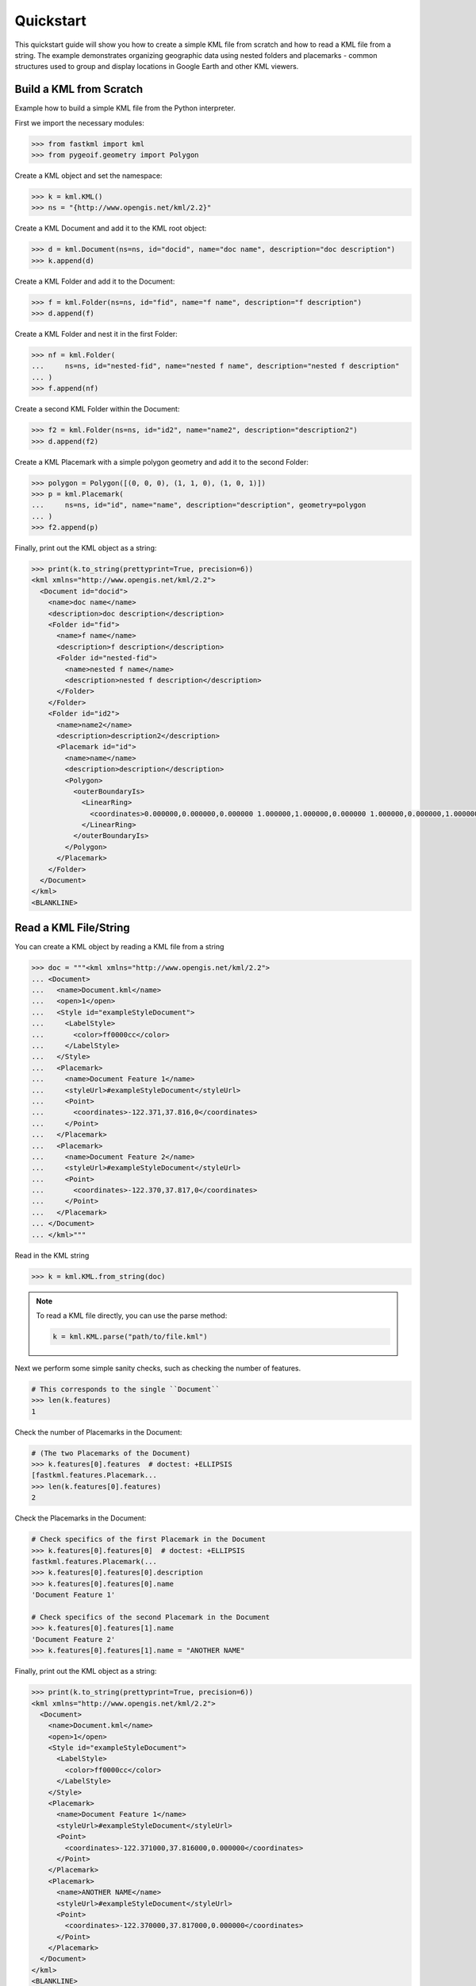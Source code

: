 Quickstart
==========
This quickstart guide will show you how to create a simple KML file from scratch and how
to read a KML file from a string. The example demonstrates organizing geographic data using
nested folders and placemarks - common structures used to group and display locations in
Google Earth and other KML viewers.

Build a KML from Scratch
------------------------

Example how to build a simple KML file from the Python interpreter.

First we import the necessary modules:

.. code-block:: pycon

    >>> from fastkml import kml
    >>> from pygeoif.geometry import Polygon

Create a KML object and set the namespace:

.. code-block:: pycon

    >>> k = kml.KML()
    >>> ns = "{http://www.opengis.net/kml/2.2}"

Create a KML Document and add it to the KML root object:

.. code-block:: pycon

    >>> d = kml.Document(ns=ns, id="docid", name="doc name", description="doc description")
    >>> k.append(d)

Create a KML Folder and add it to the Document:

.. code-block:: pycon

    >>> f = kml.Folder(ns=ns, id="fid", name="f name", description="f description")
    >>> d.append(f)

Create a KML Folder and nest it in the first Folder:

.. code-block:: pycon

    >>> nf = kml.Folder(
    ...     ns=ns, id="nested-fid", name="nested f name", description="nested f description"
    ... )
    >>> f.append(nf)

Create a second KML Folder within the Document:

.. code-block:: pycon

    >>> f2 = kml.Folder(ns=ns, id="id2", name="name2", description="description2")
    >>> d.append(f2)

Create a KML Placemark with a simple polygon geometry and add it to the second Folder:

.. code-block:: pycon

    >>> polygon = Polygon([(0, 0, 0), (1, 1, 0), (1, 0, 1)])
    >>> p = kml.Placemark(
    ...     ns=ns, id="id", name="name", description="description", geometry=polygon
    ... )
    >>> f2.append(p)

Finally, print out the KML object as a string:

.. code-block:: pycon

    >>> print(k.to_string(prettyprint=True, precision=6))
    <kml xmlns="http://www.opengis.net/kml/2.2">
      <Document id="docid">
        <name>doc name</name>
        <description>doc description</description>
        <Folder id="fid">
          <name>f name</name>
          <description>f description</description>
          <Folder id="nested-fid">
            <name>nested f name</name>
            <description>nested f description</description>
          </Folder>
        </Folder>
        <Folder id="id2">
          <name>name2</name>
          <description>description2</description>
          <Placemark id="id">
            <name>name</name>
            <description>description</description>
            <Polygon>
              <outerBoundaryIs>
                <LinearRing>
                  <coordinates>0.000000,0.000000,0.000000 1.000000,1.000000,0.000000 1.000000,0.000000,1.000000 0.000000,0.000000,0.000000</coordinates>
                </LinearRing>
              </outerBoundaryIs>
            </Polygon>
          </Placemark>
        </Folder>
      </Document>
    </kml>
    <BLANKLINE>



Read a KML File/String
----------------------

You can create a KML object by reading a KML file from a string

.. code-block:: pycon

    >>> doc = """<kml xmlns="http://www.opengis.net/kml/2.2">
    ... <Document>
    ...   <name>Document.kml</name>
    ...   <open>1</open>
    ...   <Style id="exampleStyleDocument">
    ...     <LabelStyle>
    ...       <color>ff0000cc</color>
    ...     </LabelStyle>
    ...   </Style>
    ...   <Placemark>
    ...     <name>Document Feature 1</name>
    ...     <styleUrl>#exampleStyleDocument</styleUrl>
    ...     <Point>
    ...       <coordinates>-122.371,37.816,0</coordinates>
    ...     </Point>
    ...   </Placemark>
    ...   <Placemark>
    ...     <name>Document Feature 2</name>
    ...     <styleUrl>#exampleStyleDocument</styleUrl>
    ...     <Point>
    ...       <coordinates>-122.370,37.817,0</coordinates>
    ...     </Point>
    ...   </Placemark>
    ... </Document>
    ... </kml>"""

Read in the KML string

.. code-block:: pycon

    >>> k = kml.KML.from_string(doc)


.. note::

    To read a KML file directly, you can use the parse method:

    .. code-block:: Python

        k = kml.KML.parse("path/to/file.kml")



Next we perform some simple sanity checks, such as checking the number of features.

.. code-block:: pycon

    # This corresponds to the single ``Document``
    >>> len(k.features)
    1

Check the number of Placemarks in the Document:

.. code-block:: pycon

    # (The two Placemarks of the Document)
    >>> k.features[0].features  # doctest: +ELLIPSIS
    [fastkml.features.Placemark...
    >>> len(k.features[0].features)
    2

Check the Placemarks in the Document:

.. code-block:: pycon

    # Check specifics of the first Placemark in the Document
    >>> k.features[0].features[0]  # doctest: +ELLIPSIS
    fastkml.features.Placemark(...
    >>> k.features[0].features[0].description
    >>> k.features[0].features[0].name
    'Document Feature 1'

    # Check specifics of the second Placemark in the Document
    >>> k.features[0].features[1].name
    'Document Feature 2'
    >>> k.features[0].features[1].name = "ANOTHER NAME"

Finally, print out the KML object as a string:

.. code-block:: pycon

    >>> print(k.to_string(prettyprint=True, precision=6))
    <kml xmlns="http://www.opengis.net/kml/2.2">
      <Document>
        <name>Document.kml</name>
        <open>1</open>
        <Style id="exampleStyleDocument">
          <LabelStyle>
            <color>ff0000cc</color>
          </LabelStyle>
        </Style>
        <Placemark>
          <name>Document Feature 1</name>
          <styleUrl>#exampleStyleDocument</styleUrl>
          <Point>
            <coordinates>-122.371000,37.816000,0.000000</coordinates>
          </Point>
        </Placemark>
        <Placemark>
          <name>ANOTHER NAME</name>
          <styleUrl>#exampleStyleDocument</styleUrl>
          <Point>
            <coordinates>-122.370000,37.817000,0.000000</coordinates>
          </Point>
        </Placemark>
      </Document>
    </kml>
    <BLANKLINE>

.. note::

    To save the KML object to a file, you can use the write method:

    .. code-block:: Python

        k.write("path/to/file.kml")
